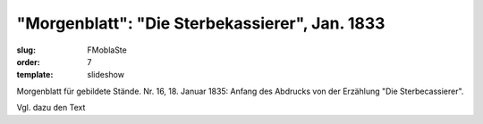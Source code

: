 "Morgenblatt": "Die Sterbekassierer", Jan. 1833
===============================================

:slug: FMoblaSte
:order: 7
:template: slideshow

Morgenblatt für gebildete Stände. Nr. 16, 18. Januar 1835: Anfang des Abdrucks von der Erzählung "Die Sterbecassierer".

Vgl. dazu den Text
